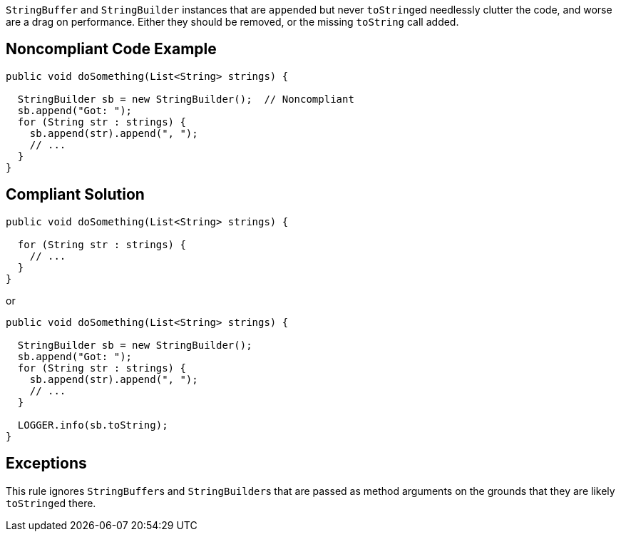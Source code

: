 ``++StringBuffer++`` and ``++StringBuilder++`` instances that are ``++append++``ed but never ``++toString++``ed needlessly clutter the code, and worse are a drag on performance. Either they should be removed, or the missing ``++toString++`` call added.


== Noncompliant Code Example

[source,text]
----
public void doSomething(List<String> strings) {

  StringBuilder sb = new StringBuilder();  // Noncompliant
  sb.append("Got: ");
  for (String str : strings) {
    sb.append(str).append(", ");
    // ...
  }
}
----


== Compliant Solution

[source,text]
----
public void doSomething(List<String> strings) {

  for (String str : strings) {
    // ...
  }
}
----
or

[source,text]
----
public void doSomething(List<String> strings) {

  StringBuilder sb = new StringBuilder();
  sb.append("Got: ");
  for (String str : strings) {
    sb.append(str).append(", ");
    // ...
  }

  LOGGER.info(sb.toString);
}
----


== Exceptions

This rule ignores ``++StringBuffer++``s and ``++StringBuilder++``s that are passed as method arguments on the grounds that they are likely ``++toString++``ed there.

